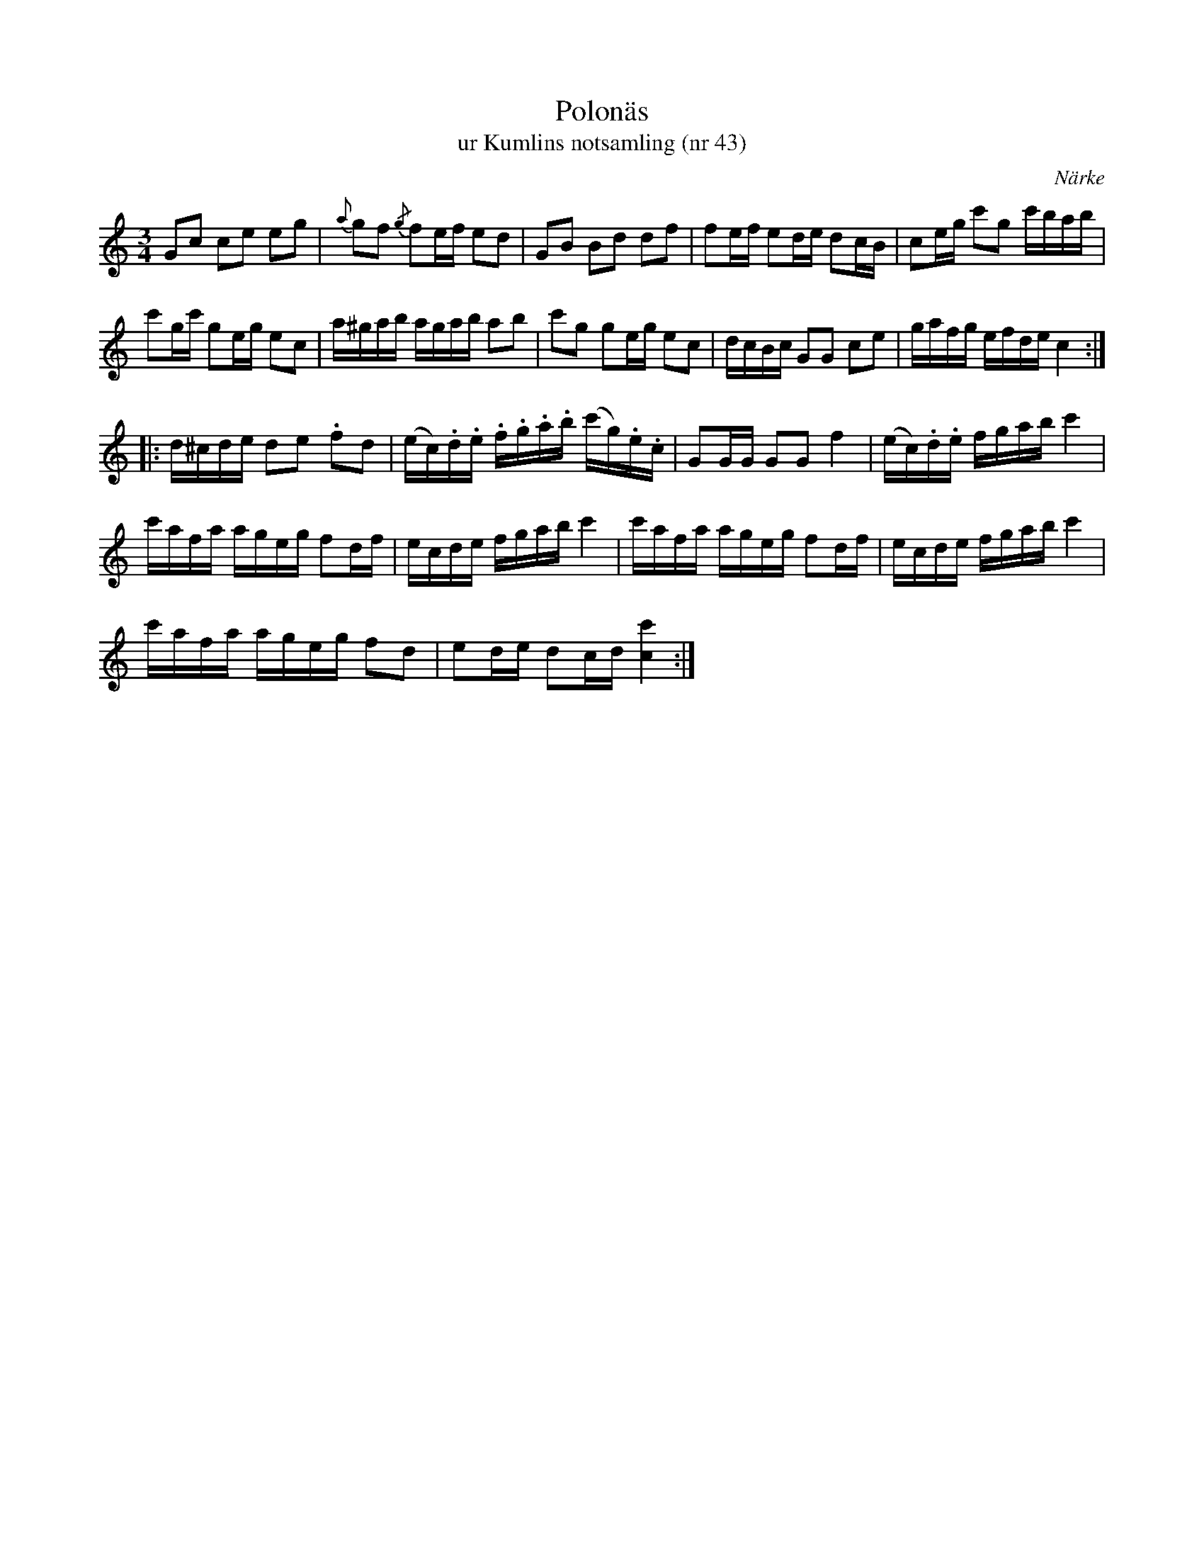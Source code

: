 %%abc-charset utf-8

X:43
T:Polonäs
T:ur Kumlins notsamling (nr 43)
B:Kumlins notsamling, nr 43
B:FMK - katalog Ma4 bild 20
O:Närke
R:Slängpolska
Z:Nils Liberg
M:3/4
L:1/16
K:C
G2c2 c2e2 e2g2 | {a}g2f2 {/g}f2ef e2d2 | G2B2 B2d2 d2f2 | f2ef e2de d2cB | c2eg c'2g2 c'bab | 
c'2gc' g2eg e2c2 | a^gab agab a2b2 | c'2g2 g2eg e2c2 | dcBc G2G2 c2e2 | gafg efde c4 :: 
d^cde d2e2 .f2d2 | (ec).d.e .f.g.a.b (c'g).e.c | G2GG G2G2 f4 | (ec).d.e fgab c'4 | 
c'afa ageg f2df | ecde fgab c'4 | c'afa ageg f2df | ecde fgab c'4 | 
c'afa ageg f2d2 | e2de d2cd [c'c]4 :|

